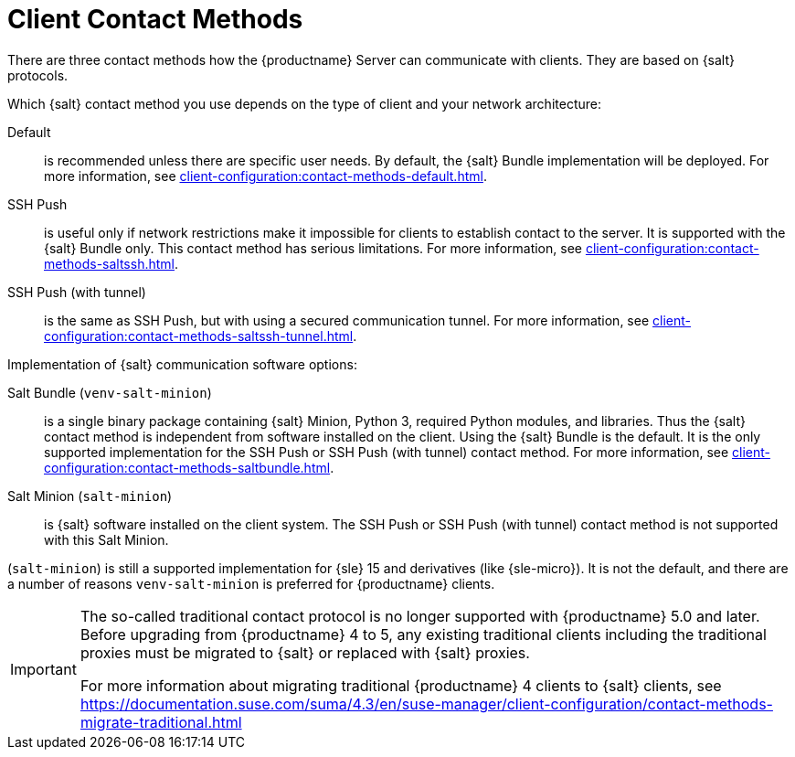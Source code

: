 [[contact-methods-intro]]
= Client Contact Methods

There are three contact methods how the {productname} Server can communicate with clients.
They are based on {salt} protocols.

Which {salt} contact method you use depends on the type of client and your network architecture:

Default::
is recommended unless there are specific user needs.
By default, the {salt} Bundle implementation will be deployed.
For more information, see xref:client-configuration:contact-methods-default.adoc[].

SSH Push::
is useful only if network restrictions make it impossible for clients to establish contact to the server.
It is supported with the {salt} Bundle only.
This contact method has serious limitations.
For more information, see xref:client-configuration:contact-methods-saltssh.adoc[].

SSH Push (with tunnel)::
is the same as SSH Push, but with using a secured communication tunnel.
For more information, see xref:client-configuration:contact-methods-saltssh-tunnel.adoc[].


Implementation of {salt} communication software options:

Salt Bundle ([package]``venv-salt-minion``)::
is a single binary package containing {salt} Minion, Python 3, required Python modules, and libraries.
Thus the {salt} contact method is independent from software installed on the client.
Using the {salt} Bundle is the default.
It is the only supported implementation for the SSH Push or SSH Push (with tunnel) contact method.
For more information, see xref:client-configuration:contact-methods-saltbundle.adoc[].
Salt Minion ([package]``salt-minion``)::
is {salt} software installed on the client system.
The SSH Push or SSH Push (with tunnel) contact method is not supported with this Salt Minion.

([package]``salt-minion``) is still a supported implementation for {sle} 15 and derivatives (like {sle-micro}).
It is not the default, and there are a number of reasons [package]``venv-salt-minion`` is preferred for {productname} clients.



[IMPORTANT]
====
The so-called traditional contact protocol is no longer supported with {productname} 5.0 and later.
Before upgrading from {productname} 4 to 5, any existing traditional clients including the traditional proxies must be migrated to {salt} or replaced with {salt} proxies.

For more information about migrating traditional {productname} 4 clients to {salt} clients, see https://documentation.suse.com/suma/4.3/en/suse-manager/client-configuration/contact-methods-migrate-traditional.html
====
